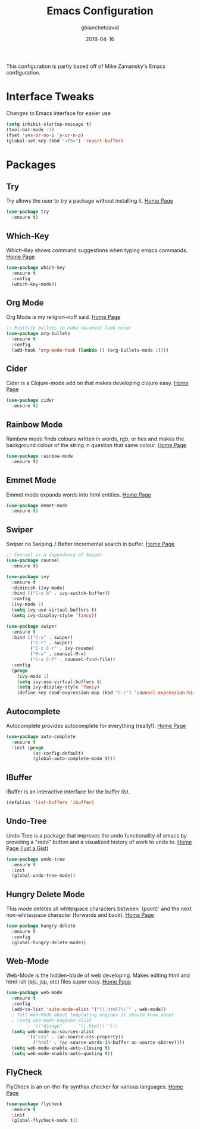 #+TITLE: Emacs Configuration
#+AUTHOR: gbianchetdavid
#+DATE: 2018-04-16

This configuration is partly based off of Mike Zamansky's 
Emacs configuration.

* Interface Tweaks
  Changes to Emacs interface for easier use
  #+BEGIN_SRC emacs-lisp
    (setq inhibit-startup-message t)
    (tool-bar-mode -1)
    (fset 'yes-or-no-p 'y-or-n-p)
    (global-set-key (kbd "<f5>") 'revert-buffer)
  #+END_SRC

* Packages
** Try
   Try allows the user to try a package without installing it.
   [[https://github.com/larstvei/Try][Home Page]]
   #+BEGIN_SRC emacs-lisp
     (use-package try
       :ensure t)
   #+END_SRC

** Which-Key
   Which-Key shows command suggestions when typing emacs commands.
   [[https://github.com/justbur/emacs-which-key][Home Page]]
   #+BEGIN_SRC emacs-lisp
     (use-package which-key
       :ensure t
       :config
       (which-key-mode))
   #+END_SRC

** Org Mode
   Org Mode is my religion--nuff said.
   [[https://orgmode.org/][Home Page]]
   #+BEGIN_SRC emacs-lisp
     ;; Prettify bullets to make document look nicer
     (use-package org-bullets
       :ensure t
       :config
       (add-hook 'org-mode-hook (lambda () (org-bullets-mode 1))))
   #+END_SRC

** Cider
   Cider is a Clojure-mode add on that makes developing clojure easy.
   [[https://github.com/clojure-emacs/cider][Home Page]]
   #+BEGIN_SRC emacs-lisp
     (use-package cider
       :ensure t)
   #+END_SRC

** Rainbow Mode
   Rainbow mode finds colours written in words, rgb, or hex and makes
   the background colour of the string in question that same colour.
   [[https://github.com/emacsmirror/rainbow-mode][Home Page]]
   #+BEGIN_SRC emacs-lisp
     (use-package rainbow-mode
       :ensure t)
   #+END_SRC

** Emmet Mode
   Emmet mode expands words into html entities.
   [[https://github.com/smihica/emmet-mode][Home Page]]
   #+BEGIN_SRC emacs-lisp
     (use-package emmet-mode
       :ensure t)
   #+END_SRC

** Swiper
   Swiper no Swiping..! Better incremental search in buffer.
   [[https://github.com/abo-abo/swiper][Home Page]]
   #+BEGIN_SRC emacs-lisp
     ;; Counsel is a dependency of Swiper
     (use-package counsel
       :ensure t)

     (use-package ivy
       :ensure t
       :diminish (ivy-mode)
       :bind (("C-x b" . ivy-switch-buffer))
       :config
       (ivy-mode 1)
       (setq ivy-use-virtual-buffers t)
       (setq ivy-display-style 'fancy))

     (use-package swiper
       :ensure t
       :bind (("C-s" . swiper)
              ("C-r" . swiper)
              ("C-c C-r" . ivy-resume)
              ("M-x" . counsel-M-x)
              ("C-x C-f" . counsel-find-file))
       :config
       (progn
         (ivy-mode 1)
         (setq ivy-use-virtual-buffers t)
         (setq ivy-display-style 'fancy)
         (define-key read-expression-map (kbd "C-r") 'counsel-expression-history)))
    #+END_SRC

** Autocomplete
   Autocomplete provides autocomplete for everything (really!).
   [[https://github.com/auto-complete/auto-complete][Home Page]]
   #+BEGIN_SRC emacs-lisp
     (use-package auto-complete
       :ensure t
       :init (progn
               (ac-config-default)
               (global-auto-complete-mode t)))
   #+END_SRC

** IBuffer
   IBuffer is an interactive interface for the buffer list.
   #+BEGIN_SRC emacs-lisp
     (defalias 'list-buffers 'ibuffer)
   #+END_SRC
** Undo-Tree
   Undo-Tree is a package that improves the undo functionality of emacs by
   providing a "redo" button and a visualized history of work to undo to.
   [[https://gist.github.com/mori-dev/301447][Home Page (just a Gist)]]
   #+BEGIN_SRC emacs-lisp
     (use-package undo-tree
       :ensure t
       :init
       (global-undo-tree-mode))
   #+END_SRC

** Hungry Delete Mode
   This mode deletes all whitespace characters between `(point)' and the
   next non-whitespace character (forwards and back).
   [[https://github.com/nflath/hungry-delete/blob/master/hungry-delete.el][Home Page]]
   #+BEGIN_SRC emacs-lisp
     (use-package hungry-delete
       :ensure t
       :config
       (global-hungry-delete-mode))
   #+END_SRC

** Web-Mode
   Web-Mode is the hidden-blade of web developing. Makes editing html and
   html-ish (ejs, jsp, etc) files super easy.
   [[http://web-mode.org/][Home Page]]
   #+BEGIN_SRC emacs-lisp
     (use-package web-mode
       :ensure t
       :config
       (add-to-list 'auto-mode-alist '("\\.html?\\'" . web-mode))
       ; Tell Web-Mode about templating engines it should know about
       ; (setq web-mode-engines-alist
             ; '(("django"    . "\\.html\\'")))
       (setq web-mode-ac-sources-alist
             '(("css" . (ac-source-css-property))
               ("html" . (ac-source-words-in-buffer ac-source-abbrev))))
       (setq web-mode-enable-auto-closing t)
       (setq web-mode-enable-auto-quoting t))
   #+END_SRC

** FlyCheck
   FlyCheck is an on-the-fly synthax checker for various languages.
   [[http://www.flycheck.org/en/latest/][Home Page]]
   #+BEGIN_SRC emacs-lisp
     (use-package flycheck
       :ensure t
       :init
       (global-flycheck-mode t))
   #+END_SRC

